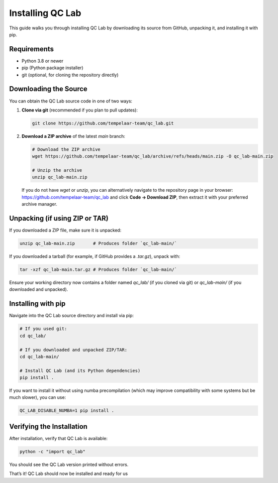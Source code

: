 .. _install:

====================
Installing QC Lab
====================

This guide walks you through installing QC Lab by downloading its source from GitHub, unpacking it, and installing it with pip.

Requirements
------------
- Python 3.8 or newer
- pip (Python package installer)
- git (optional, for cloning the repository directly)

Downloading the Source
----------------------
You can obtain the QC Lab source code in one of two ways:

1. **Clone via git** (recommended if you plan to pull updates):
   
   .. code-block:: bash

      git clone https://github.com/tempelaar-team/qc_lab.git

2. **Download a ZIP archive** of the latest `main` branch:
   
   .. code-block:: bash

      # Download the ZIP archive
      wget https://github.com/tempelaar-team/qc_lab/archive/refs/heads/main.zip -O qc_lab-main.zip

      # Unzip the archive
      unzip qc_lab-main.zip

   If you do not have `wget` or `unzip`, you can alternatively navigate to the repository page in your browser:
   https://github.com/tempelaar-team/qc_lab and click **Code → Download ZIP**, then extract it with your preferred archive manager.

Unpacking (if using ZIP or TAR)
-------------------------------
If you downloaded a ZIP file, make sure it is unpacked:

.. code-block:: bash

   unzip qc_lab-main.zip       # Produces folder `qc_lab-main/`

If you downloaded a tarball (for example, if GitHub provides a `.tar.gz`), unpack with:

.. code-block:: bash

   tar -xzf qc_lab-main.tar.gz # Produces folder `qc_lab-main/`

Ensure your working directory now contains a folder named `qc_lab/` (if you cloned via git) or `qc_lab-main/` (if you downloaded and unpacked).

Installing with pip
-------------------
Navigate into the QC Lab source directory and install via pip:

.. code-block:: bash

   # If you used git:
   cd qc_lab/

   # If you downloaded and unpacked ZIP/TAR:
   cd qc_lab-main/

   # Install QC Lab (and its Python dependencies)
   pip install .

If you want to install it without using numba precompilation (which 
may improve compatibility with some systems but be much slower), you can use:

.. code-block:: bash

   QC_LAB_DISABLE_NUMBA=1 pip install .

Verifying the Installation
--------------------------
After installation, verify that QC Lab is available:

.. code-block:: bash

   python -c "import qc_lab"

You should see the QC Lab version printed without errors. 

That’s it! QC Lab should now be installed and ready for us
